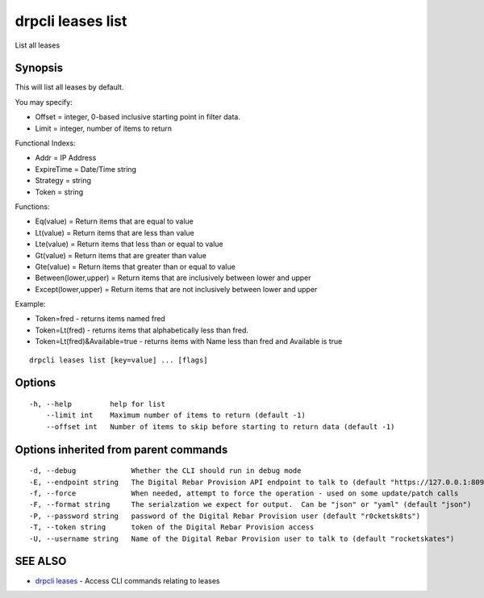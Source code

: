 drpcli leases list
==================

List all leases

Synopsis
--------

This will list all leases by default.

You may specify:

-  Offset = integer, 0-based inclusive starting point in filter data.
-  Limit = integer, number of items to return

Functional Indexs:

-  Addr = IP Address
-  ExpireTime = Date/Time string
-  Strategy = string
-  Token = string

Functions:

-  Eq(value) = Return items that are equal to value
-  Lt(value) = Return items that are less than value
-  Lte(value) = Return items that less than or equal to value
-  Gt(value) = Return items that are greater than value
-  Gte(value) = Return items that greater than or equal to value
-  Between(lower,upper) = Return items that are inclusively between
   lower and upper
-  Except(lower,upper) = Return items that are not inclusively between
   lower and upper

Example:

-  Token=fred - returns items named fred
-  Token=Lt(fred) - returns items that alphabetically less than fred.
-  Token=Lt(fred)&Available=true - returns items with Name less than
   fred and Available is true

::

    drpcli leases list [key=value] ... [flags]

Options
-------

::

      -h, --help         help for list
          --limit int    Maximum number of items to return (default -1)
          --offset int   Number of items to skip before starting to return data (default -1)

Options inherited from parent commands
--------------------------------------

::

      -d, --debug             Whether the CLI should run in debug mode
      -E, --endpoint string   The Digital Rebar Provision API endpoint to talk to (default "https://127.0.0.1:8092")
      -f, --force             When needed, attempt to force the operation - used on some update/patch calls
      -F, --format string     The serialzation we expect for output.  Can be "json" or "yaml" (default "json")
      -P, --password string   password of the Digital Rebar Provision user (default "r0cketsk8ts")
      -T, --token string      token of the Digital Rebar Provision access
      -U, --username string   Name of the Digital Rebar Provision user to talk to (default "rocketskates")

SEE ALSO
--------

-  `drpcli leases <drpcli_leases.html>`__ - Access CLI commands relating
   to leases
